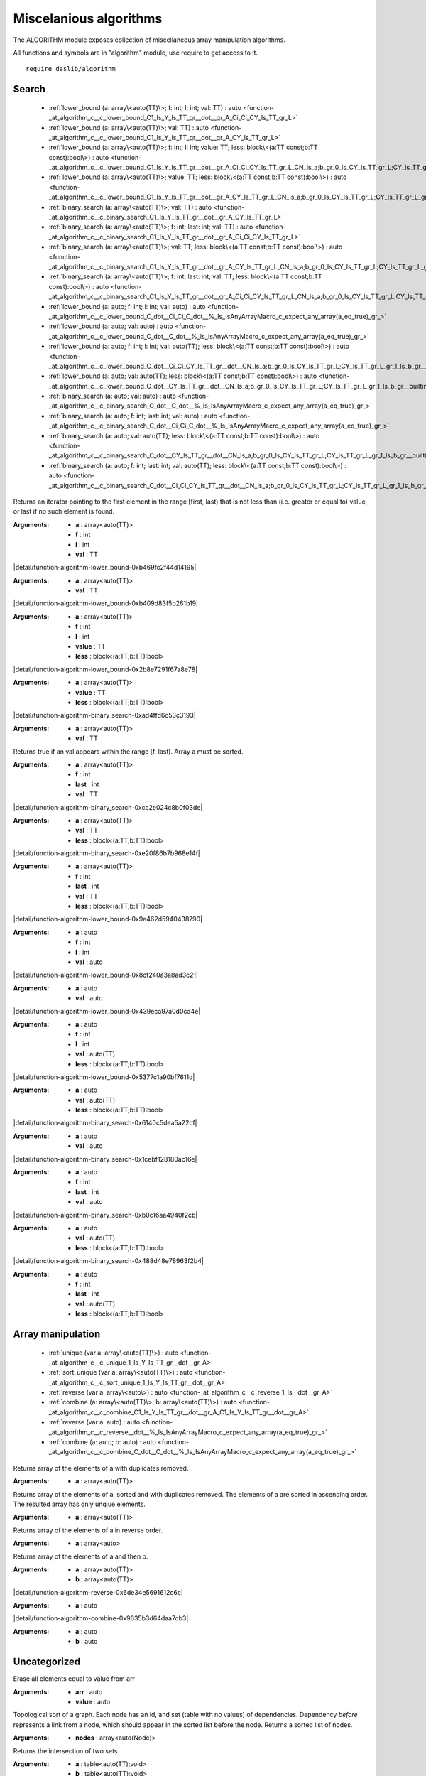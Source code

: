 
.. _stdlib_algorithm:

=======================
Miscelanious algorithms
=======================

The ALGORITHM module exposes collection of miscellaneous array manipulation algorithms.

All functions and symbols are in "algorithm" module, use require to get access to it. ::

    require daslib/algorithm


++++++
Search
++++++

  *  :ref:`lower_bound (a: array\<auto(TT)\>; f: int; l: int; val: TT) : auto <function-_at_algorithm_c__c_lower_bound_C1_ls_Y_ls_TT_gr__dot__gr_A_Ci_Ci_CY_ls_TT_gr_L>` 
  *  :ref:`lower_bound (a: array\<auto(TT)\>; val: TT) : auto <function-_at_algorithm_c__c_lower_bound_C1_ls_Y_ls_TT_gr__dot__gr_A_CY_ls_TT_gr_L>` 
  *  :ref:`lower_bound (a: array\<auto(TT)\>; f: int; l: int; value: TT; less: block\<(a:TT const;b:TT const):bool\>) : auto <function-_at_algorithm_c__c_lower_bound_C1_ls_Y_ls_TT_gr__dot__gr_A_Ci_Ci_CY_ls_TT_gr_L_CN_ls_a;b_gr_0_ls_CY_ls_TT_gr_L;CY_ls_TT_gr_L_gr_1_ls_b_gr__builtin_>` 
  *  :ref:`lower_bound (a: array\<auto(TT)\>; value: TT; less: block\<(a:TT const;b:TT const):bool\>) : auto <function-_at_algorithm_c__c_lower_bound_C1_ls_Y_ls_TT_gr__dot__gr_A_CY_ls_TT_gr_L_CN_ls_a;b_gr_0_ls_CY_ls_TT_gr_L;CY_ls_TT_gr_L_gr_1_ls_b_gr__builtin_>` 
  *  :ref:`binary_search (a: array\<auto(TT)\>; val: TT) : auto <function-_at_algorithm_c__c_binary_search_C1_ls_Y_ls_TT_gr__dot__gr_A_CY_ls_TT_gr_L>` 
  *  :ref:`binary_search (a: array\<auto(TT)\>; f: int; last: int; val: TT) : auto <function-_at_algorithm_c__c_binary_search_C1_ls_Y_ls_TT_gr__dot__gr_A_Ci_Ci_CY_ls_TT_gr_L>` 
  *  :ref:`binary_search (a: array\<auto(TT)\>; val: TT; less: block\<(a:TT const;b:TT const):bool\>) : auto <function-_at_algorithm_c__c_binary_search_C1_ls_Y_ls_TT_gr__dot__gr_A_CY_ls_TT_gr_L_CN_ls_a;b_gr_0_ls_CY_ls_TT_gr_L;CY_ls_TT_gr_L_gr_1_ls_b_gr__builtin_>` 
  *  :ref:`binary_search (a: array\<auto(TT)\>; f: int; last: int; val: TT; less: block\<(a:TT const;b:TT const):bool\>) : auto <function-_at_algorithm_c__c_binary_search_C1_ls_Y_ls_TT_gr__dot__gr_A_Ci_Ci_CY_ls_TT_gr_L_CN_ls_a;b_gr_0_ls_CY_ls_TT_gr_L;CY_ls_TT_gr_L_gr_1_ls_b_gr__builtin_>` 
  *  :ref:`lower_bound (a: auto; f: int; l: int; val: auto) : auto <function-_at_algorithm_c__c_lower_bound_C_dot__Ci_Ci_C_dot__%_ls_IsAnyArrayMacro_c_expect_any_array(a_eq_true)_gr_>` 
  *  :ref:`lower_bound (a: auto; val: auto) : auto <function-_at_algorithm_c__c_lower_bound_C_dot__C_dot__%_ls_IsAnyArrayMacro_c_expect_any_array(a_eq_true)_gr_>` 
  *  :ref:`lower_bound (a: auto; f: int; l: int; val: auto(TT); less: block\<(a:TT const;b:TT const):bool\>) : auto <function-_at_algorithm_c__c_lower_bound_C_dot__Ci_Ci_CY_ls_TT_gr__dot__CN_ls_a;b_gr_0_ls_CY_ls_TT_gr_L;CY_ls_TT_gr_L_gr_1_ls_b_gr__builtin__%_ls_IsAnyArrayMacro_c_expect_any_array(a_eq_true)_gr_>` 
  *  :ref:`lower_bound (a: auto; val: auto(TT); less: block\<(a:TT const;b:TT const):bool\>) : auto <function-_at_algorithm_c__c_lower_bound_C_dot__CY_ls_TT_gr__dot__CN_ls_a;b_gr_0_ls_CY_ls_TT_gr_L;CY_ls_TT_gr_L_gr_1_ls_b_gr__builtin__%_ls_IsAnyArrayMacro_c_expect_any_array(a_eq_true)_gr_>` 
  *  :ref:`binary_search (a: auto; val: auto) : auto <function-_at_algorithm_c__c_binary_search_C_dot__C_dot__%_ls_IsAnyArrayMacro_c_expect_any_array(a_eq_true)_gr_>` 
  *  :ref:`binary_search (a: auto; f: int; last: int; val: auto) : auto <function-_at_algorithm_c__c_binary_search_C_dot__Ci_Ci_C_dot__%_ls_IsAnyArrayMacro_c_expect_any_array(a_eq_true)_gr_>` 
  *  :ref:`binary_search (a: auto; val: auto(TT); less: block\<(a:TT const;b:TT const):bool\>) : auto <function-_at_algorithm_c__c_binary_search_C_dot__CY_ls_TT_gr__dot__CN_ls_a;b_gr_0_ls_CY_ls_TT_gr_L;CY_ls_TT_gr_L_gr_1_ls_b_gr__builtin__%_ls_IsAnyArrayMacro_c_expect_any_array(a_eq_true)_gr_>` 
  *  :ref:`binary_search (a: auto; f: int; last: int; val: auto(TT); less: block\<(a:TT const;b:TT const):bool\>) : auto <function-_at_algorithm_c__c_binary_search_C_dot__Ci_Ci_CY_ls_TT_gr__dot__CN_ls_a;b_gr_0_ls_CY_ls_TT_gr_L;CY_ls_TT_gr_L_gr_1_ls_b_gr__builtin__%_ls_IsAnyArrayMacro_c_expect_any_array(a_eq_true)_gr_>` 

.. _function-_at_algorithm_c__c_lower_bound_C1_ls_Y_ls_TT_gr__dot__gr_A_Ci_Ci_CY_ls_TT_gr_L:

.. das:function:: lower_bound(a: array<auto(TT)>; f: int; l: int; val: TT) : auto

Returns an iterator pointing to the first element in the range [first, last) that is not less than (i.e. greater or equal to) value, or last if no such element is found.


:Arguments: * **a** : array<auto(TT)>

            * **f** : int

            * **l** : int

            * **val** : TT

.. _function-_at_algorithm_c__c_lower_bound_C1_ls_Y_ls_TT_gr__dot__gr_A_CY_ls_TT_gr_L:

.. das:function:: lower_bound(a: array<auto(TT)>; val: TT) : auto

|detail/function-algorithm-lower_bound-0xb469fc2f44d14195|

:Arguments: * **a** : array<auto(TT)>

            * **val** : TT

.. _function-_at_algorithm_c__c_lower_bound_C1_ls_Y_ls_TT_gr__dot__gr_A_Ci_Ci_CY_ls_TT_gr_L_CN_ls_a;b_gr_0_ls_CY_ls_TT_gr_L;CY_ls_TT_gr_L_gr_1_ls_b_gr__builtin_:

.. das:function:: lower_bound(a: array<auto(TT)>; f: int; l: int; value: TT; less: block<(a:TT const;b:TT const):bool>) : auto

|detail/function-algorithm-lower_bound-0xb409d83f5b261b19|

:Arguments: * **a** : array<auto(TT)>

            * **f** : int

            * **l** : int

            * **value** : TT

            * **less** : block<(a:TT;b:TT):bool>

.. _function-_at_algorithm_c__c_lower_bound_C1_ls_Y_ls_TT_gr__dot__gr_A_CY_ls_TT_gr_L_CN_ls_a;b_gr_0_ls_CY_ls_TT_gr_L;CY_ls_TT_gr_L_gr_1_ls_b_gr__builtin_:

.. das:function:: lower_bound(a: array<auto(TT)>; value: TT; less: block<(a:TT const;b:TT const):bool>) : auto

|detail/function-algorithm-lower_bound-0x2b8e7291f67a8e78|

:Arguments: * **a** : array<auto(TT)>

            * **value** : TT

            * **less** : block<(a:TT;b:TT):bool>

.. _function-_at_algorithm_c__c_binary_search_C1_ls_Y_ls_TT_gr__dot__gr_A_CY_ls_TT_gr_L:

.. das:function:: binary_search(a: array<auto(TT)>; val: TT) : auto

|detail/function-algorithm-binary_search-0xad4ffd6c53c3193|

:Arguments: * **a** : array<auto(TT)>

            * **val** : TT

.. _function-_at_algorithm_c__c_binary_search_C1_ls_Y_ls_TT_gr__dot__gr_A_Ci_Ci_CY_ls_TT_gr_L:

.. das:function:: binary_search(a: array<auto(TT)>; f: int; last: int; val: TT) : auto

Returns true if an val appears within the range [f, last).
Array a must be sorted.


:Arguments: * **a** : array<auto(TT)>

            * **f** : int

            * **last** : int

            * **val** : TT

.. _function-_at_algorithm_c__c_binary_search_C1_ls_Y_ls_TT_gr__dot__gr_A_CY_ls_TT_gr_L_CN_ls_a;b_gr_0_ls_CY_ls_TT_gr_L;CY_ls_TT_gr_L_gr_1_ls_b_gr__builtin_:

.. das:function:: binary_search(a: array<auto(TT)>; val: TT; less: block<(a:TT const;b:TT const):bool>) : auto

|detail/function-algorithm-binary_search-0xcc2e024c8b0f03de|

:Arguments: * **a** : array<auto(TT)>

            * **val** : TT

            * **less** : block<(a:TT;b:TT):bool>

.. _function-_at_algorithm_c__c_binary_search_C1_ls_Y_ls_TT_gr__dot__gr_A_Ci_Ci_CY_ls_TT_gr_L_CN_ls_a;b_gr_0_ls_CY_ls_TT_gr_L;CY_ls_TT_gr_L_gr_1_ls_b_gr__builtin_:

.. das:function:: binary_search(a: array<auto(TT)>; f: int; last: int; val: TT; less: block<(a:TT const;b:TT const):bool>) : auto

|detail/function-algorithm-binary_search-0xe20f86b7b968e14f|

:Arguments: * **a** : array<auto(TT)>

            * **f** : int

            * **last** : int

            * **val** : TT

            * **less** : block<(a:TT;b:TT):bool>

.. _function-_at_algorithm_c__c_lower_bound_C_dot__Ci_Ci_C_dot__%_ls_IsAnyArrayMacro_c_expect_any_array(a_eq_true)_gr_:

.. das:function:: lower_bound(a: auto; f: int; l: int; val: auto) : auto

|detail/function-algorithm-lower_bound-0x9e462d5940438790|

:Arguments: * **a** : auto

            * **f** : int

            * **l** : int

            * **val** : auto

.. _function-_at_algorithm_c__c_lower_bound_C_dot__C_dot__%_ls_IsAnyArrayMacro_c_expect_any_array(a_eq_true)_gr_:

.. das:function:: lower_bound(a: auto; val: auto) : auto

|detail/function-algorithm-lower_bound-0x8cf240a3a8ad3c21|

:Arguments: * **a** : auto

            * **val** : auto

.. _function-_at_algorithm_c__c_lower_bound_C_dot__Ci_Ci_CY_ls_TT_gr__dot__CN_ls_a;b_gr_0_ls_CY_ls_TT_gr_L;CY_ls_TT_gr_L_gr_1_ls_b_gr__builtin__%_ls_IsAnyArrayMacro_c_expect_any_array(a_eq_true)_gr_:

.. das:function:: lower_bound(a: auto; f: int; l: int; val: auto(TT); less: block<(a:TT const;b:TT const):bool>) : auto

|detail/function-algorithm-lower_bound-0x439eca97a0d0ca4e|

:Arguments: * **a** : auto

            * **f** : int

            * **l** : int

            * **val** : auto(TT)

            * **less** : block<(a:TT;b:TT):bool>

.. _function-_at_algorithm_c__c_lower_bound_C_dot__CY_ls_TT_gr__dot__CN_ls_a;b_gr_0_ls_CY_ls_TT_gr_L;CY_ls_TT_gr_L_gr_1_ls_b_gr__builtin__%_ls_IsAnyArrayMacro_c_expect_any_array(a_eq_true)_gr_:

.. das:function:: lower_bound(a: auto; val: auto(TT); less: block<(a:TT const;b:TT const):bool>) : auto

|detail/function-algorithm-lower_bound-0x5377c1a90bf7611d|

:Arguments: * **a** : auto

            * **val** : auto(TT)

            * **less** : block<(a:TT;b:TT):bool>

.. _function-_at_algorithm_c__c_binary_search_C_dot__C_dot__%_ls_IsAnyArrayMacro_c_expect_any_array(a_eq_true)_gr_:

.. das:function:: binary_search(a: auto; val: auto) : auto

|detail/function-algorithm-binary_search-0x6140c5dea5a22cf|

:Arguments: * **a** : auto

            * **val** : auto

.. _function-_at_algorithm_c__c_binary_search_C_dot__Ci_Ci_C_dot__%_ls_IsAnyArrayMacro_c_expect_any_array(a_eq_true)_gr_:

.. das:function:: binary_search(a: auto; f: int; last: int; val: auto) : auto

|detail/function-algorithm-binary_search-0x1cebf128180ac16e|

:Arguments: * **a** : auto

            * **f** : int

            * **last** : int

            * **val** : auto

.. _function-_at_algorithm_c__c_binary_search_C_dot__CY_ls_TT_gr__dot__CN_ls_a;b_gr_0_ls_CY_ls_TT_gr_L;CY_ls_TT_gr_L_gr_1_ls_b_gr__builtin__%_ls_IsAnyArrayMacro_c_expect_any_array(a_eq_true)_gr_:

.. das:function:: binary_search(a: auto; val: auto(TT); less: block<(a:TT const;b:TT const):bool>) : auto

|detail/function-algorithm-binary_search-0xb0c16aa4940f2cb|

:Arguments: * **a** : auto

            * **val** : auto(TT)

            * **less** : block<(a:TT;b:TT):bool>

.. _function-_at_algorithm_c__c_binary_search_C_dot__Ci_Ci_CY_ls_TT_gr__dot__CN_ls_a;b_gr_0_ls_CY_ls_TT_gr_L;CY_ls_TT_gr_L_gr_1_ls_b_gr__builtin__%_ls_IsAnyArrayMacro_c_expect_any_array(a_eq_true)_gr_:

.. das:function:: binary_search(a: auto; f: int; last: int; val: auto(TT); less: block<(a:TT const;b:TT const):bool>) : auto

|detail/function-algorithm-binary_search-0x488d48e78963f2b4|

:Arguments: * **a** : auto

            * **f** : int

            * **last** : int

            * **val** : auto(TT)

            * **less** : block<(a:TT;b:TT):bool>

++++++++++++++++++
Array manipulation
++++++++++++++++++

  *  :ref:`unique (var a: array\<auto(TT)\>) : auto <function-_at_algorithm_c__c_unique_1_ls_Y_ls_TT_gr__dot__gr_A>` 
  *  :ref:`sort_unique (var a: array\<auto(TT)\>) : auto <function-_at_algorithm_c__c_sort_unique_1_ls_Y_ls_TT_gr__dot__gr_A>` 
  *  :ref:`reverse (var a: array\<auto\>) : auto <function-_at_algorithm_c__c_reverse_1_ls__dot__gr_A>` 
  *  :ref:`combine (a: array\<auto(TT)\>; b: array\<auto(TT)\>) : auto <function-_at_algorithm_c__c_combine_C1_ls_Y_ls_TT_gr__dot__gr_A_C1_ls_Y_ls_TT_gr__dot__gr_A>` 
  *  :ref:`reverse (var a: auto) : auto <function-_at_algorithm_c__c_reverse__dot__%_ls_IsAnyArrayMacro_c_expect_any_array(a_eq_true)_gr_>` 
  *  :ref:`combine (a: auto; b: auto) : auto <function-_at_algorithm_c__c_combine_C_dot__C_dot__%_ls_IsAnyArrayMacro_c_expect_any_array(a_eq_true)_gr_>` 

.. _function-_at_algorithm_c__c_unique_1_ls_Y_ls_TT_gr__dot__gr_A:

.. das:function:: unique(a: array<auto(TT)>) : auto

Returns array of the elements of a with duplicates removed.


:Arguments: * **a** : array<auto(TT)>

.. _function-_at_algorithm_c__c_sort_unique_1_ls_Y_ls_TT_gr__dot__gr_A:

.. das:function:: sort_unique(a: array<auto(TT)>) : auto

Returns array of the elements of a, sorted and with duplicates removed.
The elements of a are sorted in ascending order.
The resulted array has only unqiue elements.


:Arguments: * **a** : array<auto(TT)>

.. _function-_at_algorithm_c__c_reverse_1_ls__dot__gr_A:

.. das:function:: reverse(a: array<auto>) : auto

Returns array of the elements of a in reverse order.


:Arguments: * **a** : array<auto>

.. _function-_at_algorithm_c__c_combine_C1_ls_Y_ls_TT_gr__dot__gr_A_C1_ls_Y_ls_TT_gr__dot__gr_A:

.. das:function:: combine(a: array<auto(TT)>; b: array<auto(TT)>) : auto

Returns array of the elements of a and then b.


:Arguments: * **a** : array<auto(TT)>

            * **b** : array<auto(TT)>

.. _function-_at_algorithm_c__c_reverse__dot__%_ls_IsAnyArrayMacro_c_expect_any_array(a_eq_true)_gr_:

.. das:function:: reverse(a: auto) : auto

|detail/function-algorithm-reverse-0x6de34e5691612c6c|

:Arguments: * **a** : auto

.. _function-_at_algorithm_c__c_combine_C_dot__C_dot__%_ls_IsAnyArrayMacro_c_expect_any_array(a_eq_true)_gr_:

.. das:function:: combine(a: auto; b: auto) : auto

|detail/function-algorithm-combine-0x9635b3d64daa7cb3|

:Arguments: * **a** : auto

            * **b** : auto

+++++++++++++
Uncategorized
+++++++++++++

.. _function-_at_algorithm_c__c_erase_all__dot__C_dot__%_ls_IsAnyArrayMacro_c_expect_any_array(arr_eq_true)_gr_:

.. das:function:: erase_all(arr: auto; value: auto) : auto

Erase all elements equal to value from arr


:Arguments: * **arr** : auto

            * **value** : auto

.. _function-_at_algorithm_c__c_topological_sort_C1_ls_Y_ls_Node_gr__dot__gr_A:

.. das:function:: topological_sort(nodes: array<auto(Node)>) : auto

Topological sort of a graph.
Each node has an id, and set (table with no values) of dependencies.
Dependency `before` represents a link from a node, which should appear in the sorted list before the node.
Returns a sorted list of nodes.


:Arguments: * **nodes** : array<auto(Node)>

.. _function-_at_algorithm_c__c_intersection_C1_ls_Y_ls_TT_gr__dot__gr_2_ls_v_gr_T_C1_ls_Y_ls_TT_gr__dot__gr_2_ls_v_gr_T:

.. das:function:: intersection(a: table<auto(TT);void>; b: table<auto(TT);void>) : table<TT;void>

Returns the intersection of two sets


:Arguments: * **a** : table<auto(TT);void>

            * **b** : table<auto(TT);void>

.. _function-_at_algorithm_c__c_union_C1_ls_Y_ls_TT_gr__dot__gr_2_ls_v_gr_T_C1_ls_Y_ls_TT_gr__dot__gr_2_ls_v_gr_T:

.. das:function:: union(a: table<auto(TT);void>; b: table<auto(TT);void>) : table<TT;void>

Returns the union of two sets


:Arguments: * **a** : table<auto(TT);void>

            * **b** : table<auto(TT);void>

.. _function-_at_algorithm_c__c_difference_C1_ls_Y_ls_TT_gr__dot__gr_2_ls_v_gr_T_C1_ls_Y_ls_TT_gr__dot__gr_2_ls_v_gr_T:

.. das:function:: difference(a: table<auto(TT);void>; b: table<auto(TT);void>) : table<TT;void>

Returns the difference of two sets


:Arguments: * **a** : table<auto(TT);void>

            * **b** : table<auto(TT);void>

.. _function-_at_algorithm_c__c_identical_C1_ls_Y_ls_TT_gr__dot__gr_2_ls_v_gr_T_C1_ls_Y_ls_TT_gr__dot__gr_2_ls_v_gr_T:

.. das:function:: identical(a: table<auto(TT);void>; b: table<auto(TT);void>) : bool

Returns true if the two sets are identical


:Arguments: * **a** : table<auto(TT);void>

            * **b** : table<auto(TT);void>


